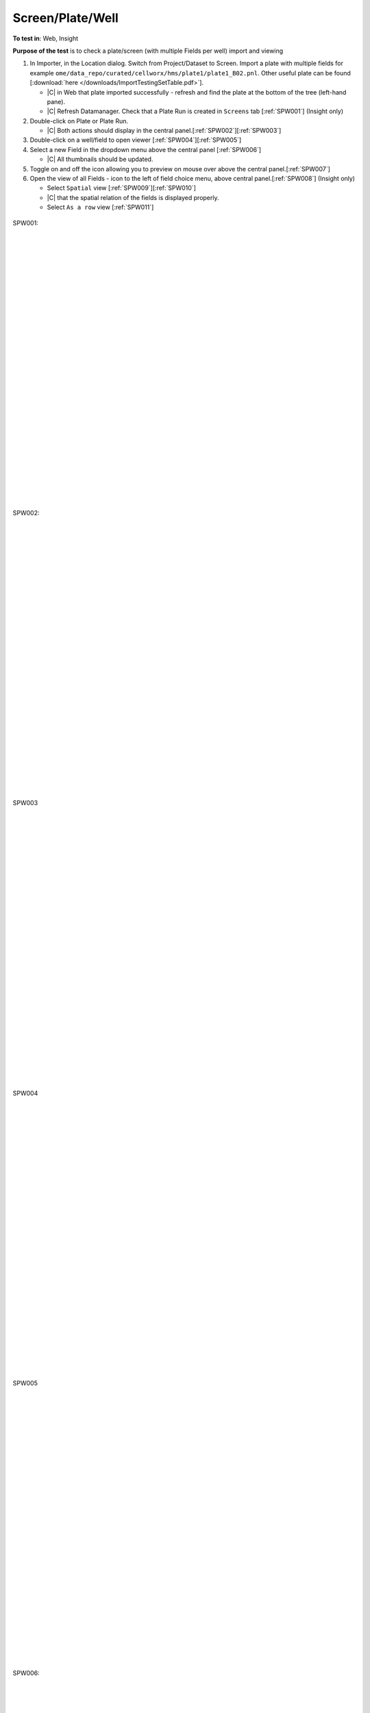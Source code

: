 Screen/Plate/Well
==================



**To test in**: Web, Insight

**Purpose of the test** is to check a plate/screen (with multiple Fields per well) import and viewing

#. In Importer, in the Location dialog. Switch from Project/Dataset to Screen. Import a plate with multiple fields for example ``ome/data_repo/curated/cellworx/hms/plate1/plate1_B02.pnl``. Other useful plate can be found [:download:`here </downloads/ImportTestingSetTable.pdf>`].

   - |C| in Web that plate imported successfully - refresh and find the plate at the bottom of the tree (left-hand pane). 
   - |C| Refresh Datamanager. Check that a Plate Run is created in ``Screens`` tab [:ref:`SPW001`] (Insight only)

#. Double-click on Plate or Plate Run.

   - |C| Both actions should display in the central panel.[:ref:`SPW002`][:ref:`SPW003`]

#. Double-click on a well/field to open viewer [:ref:`SPW004`][:ref:`SPW005`]

#. Select a new Field in the dropdown menu above the central panel [:ref:`SPW006`]

   - |C| All thumbnails should be updated.

#. Toggle on and off the icon allowing you to preview on mouse over above the central panel.[:ref:`SPW007`]

#. Open the view of all Fields - icon to the left of field choice menu, above central panel.[:ref:`SPW008`] (Insight only)

   - Select ``Spatial`` view [:ref:`SPW009`][:ref:`SPW010`]
   - |C| that the spatial relation of the fields is displayed properly.
   - Select ``As a row`` view [:ref:`SPW011`]


.. _SPW001:
.. figure:: /images/testing_scenarios/ScreenPlateWell/001.png
   :align: center

   SPW001: 


|
|
|
|
|
|
|
|
|
|
|
|
|
|
|
|
|
|
|
|
|
|
|
|
|
|
|
|


.. _SPW002:
.. figure:: /images/testing_scenarios/ScreenPlateWell/002.png
   :align: center
   :width: 100%

   SPW002:


|
|
|
|
|
|
|
|
|
|
|
|
|
|
|
|
|
|
|
|
|
|
|
|
|
|
|
|


.. _SPW003:
.. figure:: /images/testing_scenarios/ScreenPlateWell/003.png
   :align: center
   :width: 100%

   SPW003


|
|
|
|
|
|
|
|
|
|
|
|
|
|
|
|
|
|
|
|
|
|
|
|
|
|
|
|


.. _SPW004:
.. figure:: /images/testing_scenarios/ScreenPlateWell/004.png
   :align: center
   :width: 100%

   SPW004


|
|
|
|
|
|
|
|
|
|
|
|
|
|
|
|
|
|
|
|
|
|
|
|
|
|
|
|


.. _SPW005:
.. figure:: /images/testing_scenarios/ScreenPlateWell/005.png
   :align: center

   SPW005


|
|
|
|
|
|
|
|
|
|
|
|
|
|
|
|
|
|
|
|
|
|
|
|
|
|
|
|


.. _SPW006:
.. figure:: /images/testing_scenarios/ScreenPlateWell/006.png
   :align: center

   SPW006: 


|
|
|
|
|
|
|
|
|
|
|
|
|
|
|
|
|
|
|
|
|
|
|
|
|
|
|
|


.. _SPW007:
.. figure:: /images/testing_scenarios/ScreenPlateWell/007.png
   :align: center

   SPW007:


|
|
|
|
|
|
|
|
|
|
|
|
|
|
|
|
|
|
|
|
|
|
|
|
|
|
|
|


.. _SPW008:
.. figure:: /images/testing_scenarios/ScreenPlateWell/008.png
   :align: center

   SPW008


|
|
|
|
|
|
|
|
|
|
|
|
|
|
|
|
|
|
|
|
|
|
|
|
|
|
|
|


.. _SPW009:
.. figure:: /images/testing_scenarios/ScreenPlateWell/009.png
   :align: center

   SPW009: 


|
|
|
|
|
|
|
|
|
|
|
|
|
|
|
|
|
|
|
|
|
|
|
|
|
|
|
|


.. _SPW010:
.. figure:: /images/testing_scenarios/ScreenPlateWell/010.png
   :align: center

   SPW010:


|
|
|
|
|
|
|
|
|
|
|
|
|
|
|
|
|
|
|
|
|
|
|
|
|
|
|
|


.. _SPW011:
.. figure:: /images/testing_scenarios/ScreenPlateWell/011.png
   :align: center

   SPW011


|
|
|
|
|
|
|
|
|
|
|
|
|
|
|
|
|
|
|
|
|
|
|
|
|
|
|
|

